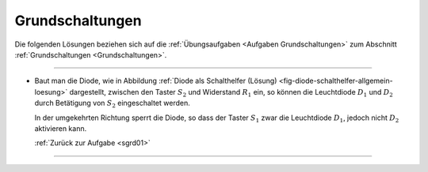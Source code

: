 .. _Lösungen Grundschaltungen:

Grundschaltungen
================

Die folgenden Lösungen beziehen sich auf die :ref:`Übungsaufgaben <Aufgaben
Grundschaltungen>` zum Abschnitt :ref:`Grundschaltungen <Grundschaltungen>`.

----

.. _sgrd01l:

*   Baut man die Diode, wie in Abbildung :ref:`Diode als Schalthelfer (Lösung)
    <fig-diode-schalthelfer-allgemein-loesung>` dargestellt, zwischen den Taster
    :math:`S_2` und Widerstand :math:`R_1` ein, so können die
    Leuchtdiode :math:`D_1` und :math:`D_2` durch Betätigung von
    :math:`S_2` eingeschaltet werden.

    .. image::
        ../pics/schaltungen/diode-als-schalthelfer-allgemein-loesung.png
        :align: center
        :width: 60%

    .. only:: html

        .. centered:: :download:`SVG: Diode als Schalthelfer (Lösung)
                        <../pics/schaltungen/diode-als-schalthelfer-allgemein-loesung.svg>`

    In der umgekehrten Richtung sperrt die Diode, so dass der Taster :math:`S_1`
    zwar die Leuchtdiode :math:`D_1`, jedoch nicht :math:`D_2` aktivieren kann.

    :ref:`Zurück zur Aufgabe <sgrd01>`

----

.. foo

.. only:: html

    :ref:`Zurück zum Skript <Grundschaltungen>`


